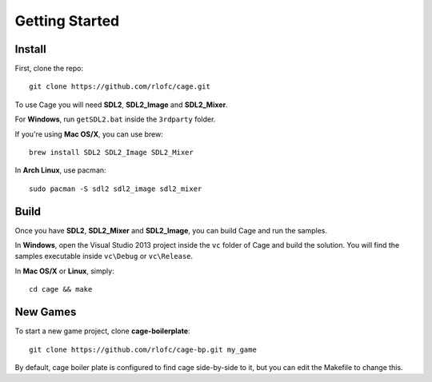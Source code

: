 Getting Started
===============


Install
-------

First, clone the repo:

::

    git clone https://github.com/rlofc/cage.git

To use Cage you will need **SDL2**, **SDL2_Image** and **SDL2_Mixer**.

For **Windows**, run ``getSDL2.bat`` inside the ``3rdparty`` folder.

If you're using **Mac OS/X**, you can use brew:

::

    brew install SDL2 SDL2_Image SDL2_Mixer

In **Arch Linux**, use pacman:

::

    sudo pacman -S sdl2 sdl2_image sdl2_mixer

Build
-----

Once you have **SDL2**, **SDL2_Mixer** and **SDL2_Image**, you can build Cage and run the
samples.

In **Windows**, open the Visual Studio 2013 project inside the ``vc`` folder of Cage
and build the solution. You will find the samples executable inside ``vc\Debug`` or ``vc\Release``.

In **Mac OS/X** or **Linux**, simply:

::

    cd cage && make

New Games
---------

To start a new game project, clone **cage-boilerplate**:

::

    git clone https://github.com/rlofc/cage-bp.git my_game

By default, cage boiler plate is configured to find cage
side-by-side to it, but you can edit the Makefile to change
this.
